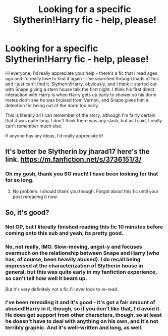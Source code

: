 #+TITLE: Looking for a specific Slytherin!Harry fic - help, please!

* Looking for a specific Slytherin!Harry fic - help, please!
:PROPERTIES:
:Author: jadekelly
:Score: 3
:DateUnix: 1435029100.0
:DateShort: 2015-Jun-23
:FlairText: Request
:END:
Hi everyone, I'd really appreciate your help - there's a fic that I read ages ago and I'd really love to find it again - I've searched through loads of fics and I just can't find it. Slytherin!Harry, obviously, and I think it started out with Snape giving a stern house talk the first night. I think his first direct interaction with Harry is when Harry gets up early to shower so his dorm mates don't see he was bruised from Vernon, and Snape gives him a detention for being out of the dorm too early.

This is literally all I can remember of the story, although I'm fairly certain that it was quite long. I don't think there was any slash, but as I said, I really can't remember much else.

If anyone has any ideas, I'd really appreciate it!


** It's better be Slytherin by jharad17 here's the link. [[https://m.fanfiction.net/s/3736151/3/]]
:PROPERTIES:
:Author: kooskoostaunting
:Score: 4
:DateUnix: 1435029665.0
:DateShort: 2015-Jun-23
:END:

*** Oh my gosh, thank you SO much! I have been looking for that for so long.
:PROPERTIES:
:Author: jadekelly
:Score: 3
:DateUnix: 1435030552.0
:DateShort: 2015-Jun-23
:END:

**** No problem. I should thank you though. Forgot about this fic until your post rereading it now.
:PROPERTIES:
:Author: kooskoostaunting
:Score: 3
:DateUnix: 1435031240.0
:DateShort: 2015-Jun-23
:END:


** So, it's good?
:PROPERTIES:
:Author: gnarlin
:Score: 3
:DateUnix: 1435120607.0
:DateShort: 2015-Jun-24
:END:

*** Not OP, but I literally finished reading this fic 10 minutes before coming onto this sub and yeah, its pretty good.
:PROPERTIES:
:Author: fangirlingduck
:Score: 2
:DateUnix: 1435148337.0
:DateShort: 2015-Jun-24
:END:


*** No, not really, IMO. Slow-moving, angst-y and focuses overmuch on the relationship between Snape and Harry (who has, of course, been heavily abused). I do recall being impressed at the characterization of Slytherin house in general, but this was quite early in my fanfiction experience, so can't tell how well it bears up.

But it's very definitely not a fic I'll ever look to re-read.
:PROPERTIES:
:Score: 2
:DateUnix: 1435292158.0
:DateShort: 2015-Jun-26
:END:


*** I've been rereading it and it's good - it's got a fair amount of abused!Harry in it, though, so if you don't like that, I'd avoid it. He does get support from other characters, though, so at least he doesn't have to deal with anything on his own, and it's not terribly graphic. And it's well-written and long, as well.
:PROPERTIES:
:Author: jadekelly
:Score: 1
:DateUnix: 1435159291.0
:DateShort: 2015-Jun-24
:END:
